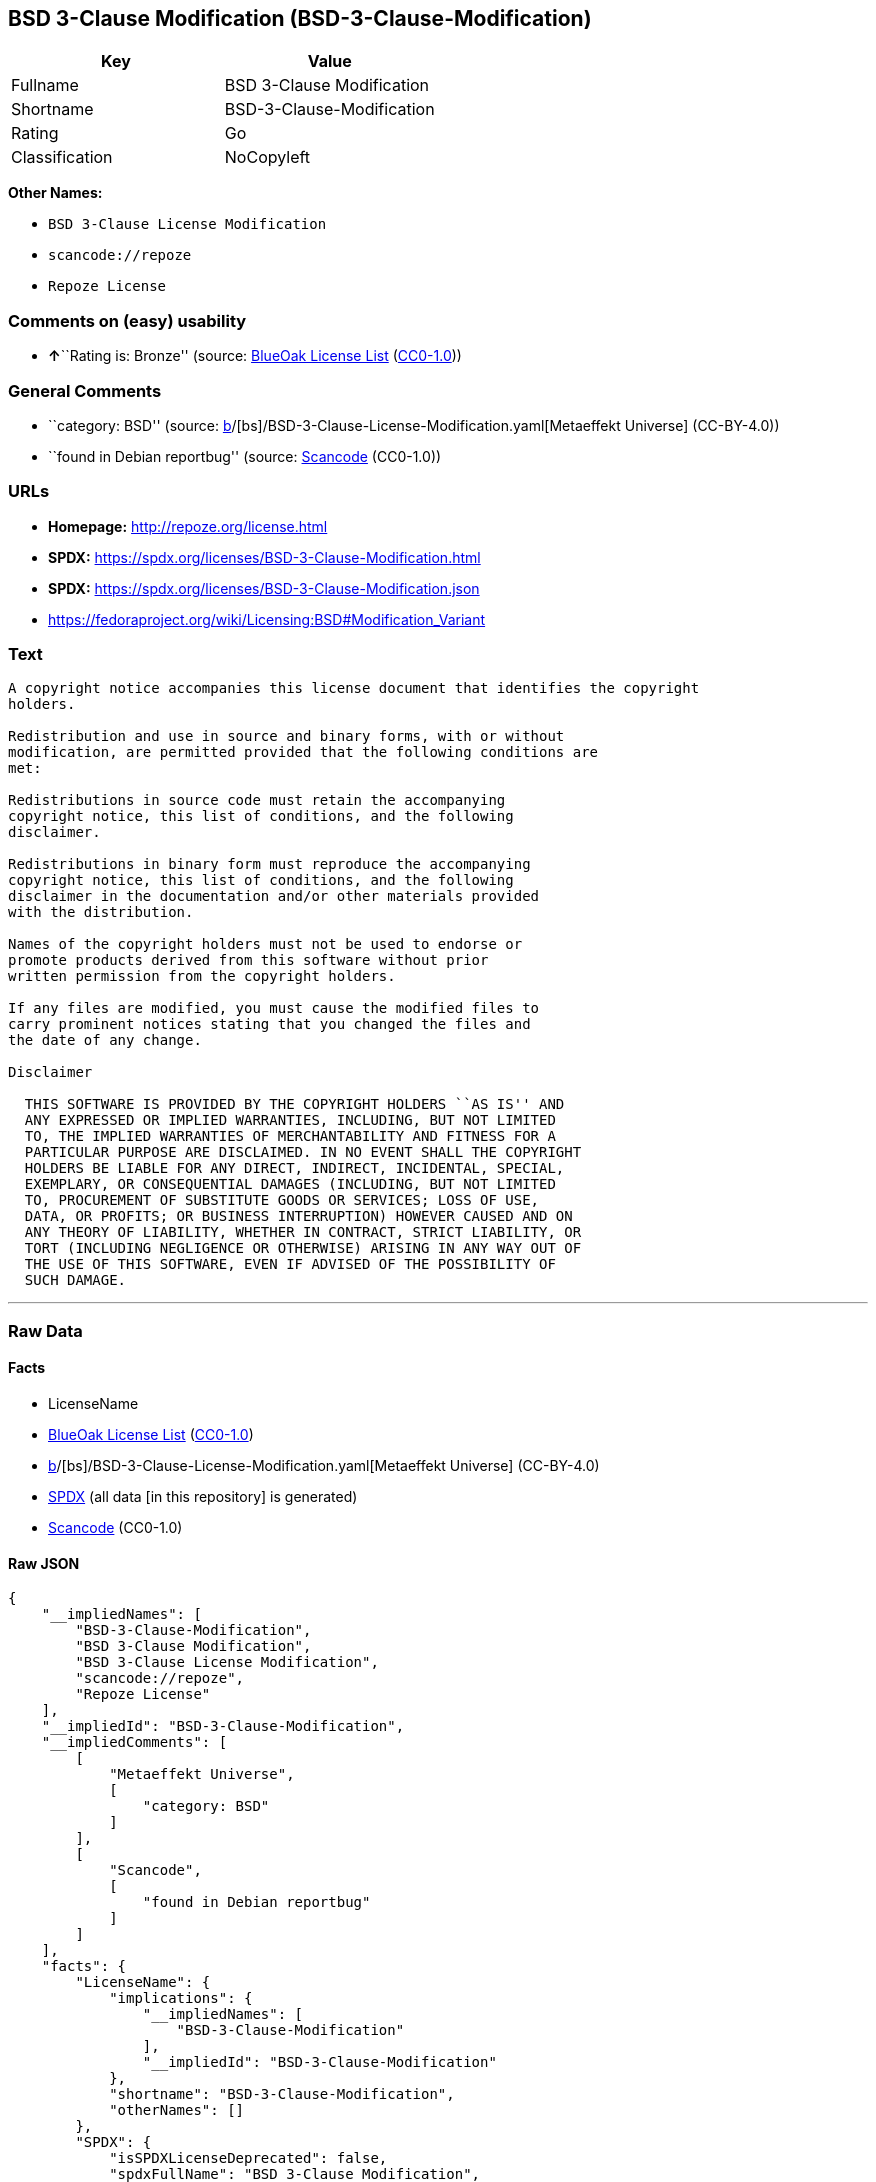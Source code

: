 == BSD 3-Clause Modification (BSD-3-Clause-Modification)

[cols=",",options="header",]
|===
|Key |Value
|Fullname |BSD 3-Clause Modification
|Shortname |BSD-3-Clause-Modification
|Rating |Go
|Classification |NoCopyleft
|===

*Other Names:*

* `BSD 3-Clause License Modification`
* `scancode://repoze`
* `Repoze License`

=== Comments on (easy) usability

* **↑**``Rating is: Bronze'' (source:
https://blueoakcouncil.org/list[BlueOak License List]
(https://raw.githubusercontent.com/blueoakcouncil/blue-oak-list-npm-package/master/LICENSE[CC0-1.0]))

=== General Comments

* ``category: BSD'' (source:
https://github.com/org-metaeffekt/metaeffekt-universe/blob/main/src/main/resources/ae-universe/[b]/[bs]/BSD-3-Clause-License-Modification.yaml[Metaeffekt
Universe] (CC-BY-4.0))
* ``found in Debian reportbug'' (source:
https://github.com/nexB/scancode-toolkit/blob/develop/src/licensedcode/data/licenses/repoze.yml[Scancode]
(CC0-1.0))

=== URLs

* *Homepage:* http://repoze.org/license.html
* *SPDX:* https://spdx.org/licenses/BSD-3-Clause-Modification.html
* *SPDX:* https://spdx.org/licenses/BSD-3-Clause-Modification.json
* https://fedoraproject.org/wiki/Licensing:BSD#Modification_Variant

=== Text

....
A copyright notice accompanies this license document that identifies the copyright
holders.

Redistribution and use in source and binary forms, with or without
modification, are permitted provided that the following conditions are
met:

Redistributions in source code must retain the accompanying
copyright notice, this list of conditions, and the following
disclaimer.

Redistributions in binary form must reproduce the accompanying
copyright notice, this list of conditions, and the following
disclaimer in the documentation and/or other materials provided
with the distribution.

Names of the copyright holders must not be used to endorse or
promote products derived from this software without prior
written permission from the copyright holders.

If any files are modified, you must cause the modified files to
carry prominent notices stating that you changed the files and
the date of any change.

Disclaimer

  THIS SOFTWARE IS PROVIDED BY THE COPYRIGHT HOLDERS ``AS IS'' AND
  ANY EXPRESSED OR IMPLIED WARRANTIES, INCLUDING, BUT NOT LIMITED
  TO, THE IMPLIED WARRANTIES OF MERCHANTABILITY AND FITNESS FOR A
  PARTICULAR PURPOSE ARE DISCLAIMED. IN NO EVENT SHALL THE COPYRIGHT
  HOLDERS BE LIABLE FOR ANY DIRECT, INDIRECT, INCIDENTAL, SPECIAL,
  EXEMPLARY, OR CONSEQUENTIAL DAMAGES (INCLUDING, BUT NOT LIMITED
  TO, PROCUREMENT OF SUBSTITUTE GOODS OR SERVICES; LOSS OF USE,
  DATA, OR PROFITS; OR BUSINESS INTERRUPTION) HOWEVER CAUSED AND ON
  ANY THEORY OF LIABILITY, WHETHER IN CONTRACT, STRICT LIABILITY, OR
  TORT (INCLUDING NEGLIGENCE OR OTHERWISE) ARISING IN ANY WAY OUT OF
  THE USE OF THIS SOFTWARE, EVEN IF ADVISED OF THE POSSIBILITY OF
  SUCH DAMAGE.
....

'''''

=== Raw Data

==== Facts

* LicenseName
* https://blueoakcouncil.org/list[BlueOak License List]
(https://raw.githubusercontent.com/blueoakcouncil/blue-oak-list-npm-package/master/LICENSE[CC0-1.0])
* https://github.com/org-metaeffekt/metaeffekt-universe/blob/main/src/main/resources/ae-universe/[b]/[bs]/BSD-3-Clause-License-Modification.yaml[Metaeffekt
Universe] (CC-BY-4.0)
* https://spdx.org/licenses/BSD-3-Clause-Modification.html[SPDX] (all
data [in this repository] is generated)
* https://github.com/nexB/scancode-toolkit/blob/develop/src/licensedcode/data/licenses/repoze.yml[Scancode]
(CC0-1.0)

==== Raw JSON

....
{
    "__impliedNames": [
        "BSD-3-Clause-Modification",
        "BSD 3-Clause Modification",
        "BSD 3-Clause License Modification",
        "scancode://repoze",
        "Repoze License"
    ],
    "__impliedId": "BSD-3-Clause-Modification",
    "__impliedComments": [
        [
            "Metaeffekt Universe",
            [
                "category: BSD"
            ]
        ],
        [
            "Scancode",
            [
                "found in Debian reportbug"
            ]
        ]
    ],
    "facts": {
        "LicenseName": {
            "implications": {
                "__impliedNames": [
                    "BSD-3-Clause-Modification"
                ],
                "__impliedId": "BSD-3-Clause-Modification"
            },
            "shortname": "BSD-3-Clause-Modification",
            "otherNames": []
        },
        "SPDX": {
            "isSPDXLicenseDeprecated": false,
            "spdxFullName": "BSD 3-Clause Modification",
            "spdxDetailsURL": "https://spdx.org/licenses/BSD-3-Clause-Modification.json",
            "_sourceURL": "https://spdx.org/licenses/BSD-3-Clause-Modification.html",
            "spdxLicIsOSIApproved": false,
            "spdxSeeAlso": [
                "https://fedoraproject.org/wiki/Licensing:BSD#Modification_Variant"
            ],
            "_implications": {
                "__impliedNames": [
                    "BSD-3-Clause-Modification",
                    "BSD 3-Clause Modification"
                ],
                "__impliedId": "BSD-3-Clause-Modification",
                "__isOsiApproved": false,
                "__impliedURLs": [
                    [
                        "SPDX",
                        "https://spdx.org/licenses/BSD-3-Clause-Modification.json"
                    ],
                    [
                        null,
                        "https://fedoraproject.org/wiki/Licensing:BSD#Modification_Variant"
                    ]
                ]
            },
            "spdxLicenseId": "BSD-3-Clause-Modification"
        },
        "Scancode": {
            "otherUrls": [
                "https://fedoraproject.org/wiki/Licensing:BSD#Modification_Variant"
            ],
            "homepageUrl": "http://repoze.org/license.html",
            "shortName": "Repoze License",
            "textUrls": null,
            "text": "A copyright notice accompanies this license document that identifies the copyright\nholders.\n\nRedistribution and use in source and binary forms, with or without\nmodification, are permitted provided that the following conditions are\nmet:\n\nRedistributions in source code must retain the accompanying\ncopyright notice, this list of conditions, and the following\ndisclaimer.\n\nRedistributions in binary form must reproduce the accompanying\ncopyright notice, this list of conditions, and the following\ndisclaimer in the documentation and/or other materials provided\nwith the distribution.\n\nNames of the copyright holders must not be used to endorse or\npromote products derived from this software without prior\nwritten permission from the copyright holders.\n\nIf any files are modified, you must cause the modified files to\ncarry prominent notices stating that you changed the files and\nthe date of any change.\n\nDisclaimer\n\n  THIS SOFTWARE IS PROVIDED BY THE COPYRIGHT HOLDERS ``AS IS'' AND\n  ANY EXPRESSED OR IMPLIED WARRANTIES, INCLUDING, BUT NOT LIMITED\n  TO, THE IMPLIED WARRANTIES OF MERCHANTABILITY AND FITNESS FOR A\n  PARTICULAR PURPOSE ARE DISCLAIMED. IN NO EVENT SHALL THE COPYRIGHT\n  HOLDERS BE LIABLE FOR ANY DIRECT, INDIRECT, INCIDENTAL, SPECIAL,\n  EXEMPLARY, OR CONSEQUENTIAL DAMAGES (INCLUDING, BUT NOT LIMITED\n  TO, PROCUREMENT OF SUBSTITUTE GOODS OR SERVICES; LOSS OF USE,\n  DATA, OR PROFITS; OR BUSINESS INTERRUPTION) HOWEVER CAUSED AND ON\n  ANY THEORY OF LIABILITY, WHETHER IN CONTRACT, STRICT LIABILITY, OR\n  TORT (INCLUDING NEGLIGENCE OR OTHERWISE) ARISING IN ANY WAY OUT OF\n  THE USE OF THIS SOFTWARE, EVEN IF ADVISED OF THE POSSIBILITY OF\n  SUCH DAMAGE.",
            "category": "Permissive",
            "osiUrl": null,
            "owner": "Repoze",
            "_sourceURL": "https://github.com/nexB/scancode-toolkit/blob/develop/src/licensedcode/data/licenses/repoze.yml",
            "key": "repoze",
            "name": "Repoze License",
            "spdxId": "BSD-3-Clause-Modification",
            "notes": "found in Debian reportbug",
            "_implications": {
                "__impliedNames": [
                    "scancode://repoze",
                    "Repoze License",
                    "BSD-3-Clause-Modification"
                ],
                "__impliedId": "BSD-3-Clause-Modification",
                "__impliedComments": [
                    [
                        "Scancode",
                        [
                            "found in Debian reportbug"
                        ]
                    ]
                ],
                "__impliedCopyleft": [
                    [
                        "Scancode",
                        "NoCopyleft"
                    ]
                ],
                "__calculatedCopyleft": "NoCopyleft",
                "__impliedText": "A copyright notice accompanies this license document that identifies the copyright\nholders.\n\nRedistribution and use in source and binary forms, with or without\nmodification, are permitted provided that the following conditions are\nmet:\n\nRedistributions in source code must retain the accompanying\ncopyright notice, this list of conditions, and the following\ndisclaimer.\n\nRedistributions in binary form must reproduce the accompanying\ncopyright notice, this list of conditions, and the following\ndisclaimer in the documentation and/or other materials provided\nwith the distribution.\n\nNames of the copyright holders must not be used to endorse or\npromote products derived from this software without prior\nwritten permission from the copyright holders.\n\nIf any files are modified, you must cause the modified files to\ncarry prominent notices stating that you changed the files and\nthe date of any change.\n\nDisclaimer\n\n  THIS SOFTWARE IS PROVIDED BY THE COPYRIGHT HOLDERS ``AS IS'' AND\n  ANY EXPRESSED OR IMPLIED WARRANTIES, INCLUDING, BUT NOT LIMITED\n  TO, THE IMPLIED WARRANTIES OF MERCHANTABILITY AND FITNESS FOR A\n  PARTICULAR PURPOSE ARE DISCLAIMED. IN NO EVENT SHALL THE COPYRIGHT\n  HOLDERS BE LIABLE FOR ANY DIRECT, INDIRECT, INCIDENTAL, SPECIAL,\n  EXEMPLARY, OR CONSEQUENTIAL DAMAGES (INCLUDING, BUT NOT LIMITED\n  TO, PROCUREMENT OF SUBSTITUTE GOODS OR SERVICES; LOSS OF USE,\n  DATA, OR PROFITS; OR BUSINESS INTERRUPTION) HOWEVER CAUSED AND ON\n  ANY THEORY OF LIABILITY, WHETHER IN CONTRACT, STRICT LIABILITY, OR\n  TORT (INCLUDING NEGLIGENCE OR OTHERWISE) ARISING IN ANY WAY OUT OF\n  THE USE OF THIS SOFTWARE, EVEN IF ADVISED OF THE POSSIBILITY OF\n  SUCH DAMAGE.",
                "__impliedURLs": [
                    [
                        "Homepage",
                        "http://repoze.org/license.html"
                    ],
                    [
                        null,
                        "https://fedoraproject.org/wiki/Licensing:BSD#Modification_Variant"
                    ]
                ]
            }
        },
        "Metaeffekt Universe": {
            "spdxIdentifier": "BSD-3-Clause-Modification",
            "shortName": null,
            "category": "BSD",
            "alternativeNames": [],
            "_sourceURL": "https://github.com/org-metaeffekt/metaeffekt-universe/blob/main/src/main/resources/ae-universe/[b]/[bs]/BSD-3-Clause-License-Modification.yaml",
            "otherIds": [],
            "canonicalName": "BSD 3-Clause License Modification",
            "_implications": {
                "__impliedNames": [
                    "BSD 3-Clause License Modification",
                    "BSD-3-Clause-Modification"
                ],
                "__impliedId": "BSD-3-Clause-Modification",
                "__impliedAmbiguousNames": [],
                "__impliedComments": [
                    [
                        "Metaeffekt Universe",
                        [
                            "category: BSD"
                        ]
                    ]
                ]
            }
        },
        "BlueOak License List": {
            "BlueOakRating": "Bronze",
            "url": "https://spdx.org/licenses/BSD-3-Clause-Modification.html",
            "isPermissive": true,
            "_sourceURL": "https://blueoakcouncil.org/list",
            "name": "BSD 3-Clause Modification",
            "id": "BSD-3-Clause-Modification",
            "_implications": {
                "__impliedNames": [
                    "BSD-3-Clause-Modification",
                    "BSD 3-Clause Modification"
                ],
                "__impliedJudgement": [
                    [
                        "BlueOak License List",
                        {
                            "tag": "PositiveJudgement",
                            "contents": "Rating is: Bronze"
                        }
                    ]
                ],
                "__impliedCopyleft": [
                    [
                        "BlueOak License List",
                        "NoCopyleft"
                    ]
                ],
                "__calculatedCopyleft": "NoCopyleft",
                "__impliedURLs": [
                    [
                        "SPDX",
                        "https://spdx.org/licenses/BSD-3-Clause-Modification.html"
                    ]
                ]
            }
        }
    },
    "__impliedJudgement": [
        [
            "BlueOak License List",
            {
                "tag": "PositiveJudgement",
                "contents": "Rating is: Bronze"
            }
        ]
    ],
    "__impliedCopyleft": [
        [
            "BlueOak License List",
            "NoCopyleft"
        ],
        [
            "Scancode",
            "NoCopyleft"
        ]
    ],
    "__calculatedCopyleft": "NoCopyleft",
    "__isOsiApproved": false,
    "__impliedText": "A copyright notice accompanies this license document that identifies the copyright\nholders.\n\nRedistribution and use in source and binary forms, with or without\nmodification, are permitted provided that the following conditions are\nmet:\n\nRedistributions in source code must retain the accompanying\ncopyright notice, this list of conditions, and the following\ndisclaimer.\n\nRedistributions in binary form must reproduce the accompanying\ncopyright notice, this list of conditions, and the following\ndisclaimer in the documentation and/or other materials provided\nwith the distribution.\n\nNames of the copyright holders must not be used to endorse or\npromote products derived from this software without prior\nwritten permission from the copyright holders.\n\nIf any files are modified, you must cause the modified files to\ncarry prominent notices stating that you changed the files and\nthe date of any change.\n\nDisclaimer\n\n  THIS SOFTWARE IS PROVIDED BY THE COPYRIGHT HOLDERS ``AS IS'' AND\n  ANY EXPRESSED OR IMPLIED WARRANTIES, INCLUDING, BUT NOT LIMITED\n  TO, THE IMPLIED WARRANTIES OF MERCHANTABILITY AND FITNESS FOR A\n  PARTICULAR PURPOSE ARE DISCLAIMED. IN NO EVENT SHALL THE COPYRIGHT\n  HOLDERS BE LIABLE FOR ANY DIRECT, INDIRECT, INCIDENTAL, SPECIAL,\n  EXEMPLARY, OR CONSEQUENTIAL DAMAGES (INCLUDING, BUT NOT LIMITED\n  TO, PROCUREMENT OF SUBSTITUTE GOODS OR SERVICES; LOSS OF USE,\n  DATA, OR PROFITS; OR BUSINESS INTERRUPTION) HOWEVER CAUSED AND ON\n  ANY THEORY OF LIABILITY, WHETHER IN CONTRACT, STRICT LIABILITY, OR\n  TORT (INCLUDING NEGLIGENCE OR OTHERWISE) ARISING IN ANY WAY OUT OF\n  THE USE OF THIS SOFTWARE, EVEN IF ADVISED OF THE POSSIBILITY OF\n  SUCH DAMAGE.",
    "__impliedURLs": [
        [
            "SPDX",
            "https://spdx.org/licenses/BSD-3-Clause-Modification.html"
        ],
        [
            "SPDX",
            "https://spdx.org/licenses/BSD-3-Clause-Modification.json"
        ],
        [
            null,
            "https://fedoraproject.org/wiki/Licensing:BSD#Modification_Variant"
        ],
        [
            "Homepage",
            "http://repoze.org/license.html"
        ]
    ]
}
....

==== Dot Cluster Graph

../dot/BSD-3-Clause-Modification.svg

